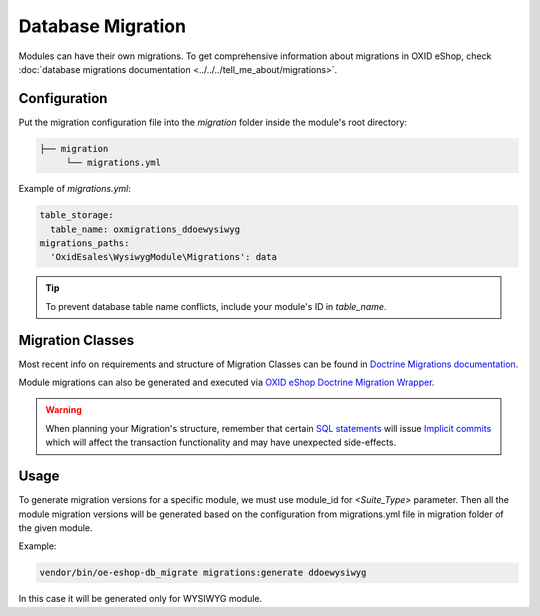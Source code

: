 .. _module_migrations:

Database Migration
==================

Modules can have their own migrations. To get comprehensive information about migrations in OXID eShop,
check :doc:`database migrations documentation <../../../tell_me_about/migrations>`.

Configuration
-------------
Put the migration configuration file into the `migration` folder inside the module's root directory:

.. code:: bash

    ├── migration
         └── migrations.yml

Example of `migrations.yml`:

.. code:: yaml

    table_storage:
      table_name: oxmigrations_ddoewysiwyg
    migrations_paths:
      'OxidEsales\WysiwygModule\Migrations': data

.. tip::
    To prevent database table name conflicts, include your module's ID in `table_name`.

Migration Classes
-----------------

Most recent info on requirements and structure of Migration Classes can be found in
`Doctrine Migrations documentation <https://www.doctrine-project.org/projects/doctrine-migrations/en/current/reference/migration-classes.html>`__.

Module migrations can also be generated and executed via
`OXID eShop Doctrine Migration Wrapper <https://github.com/OXID-eSales/oxideshop-doctrine-migration-wrapper>`__.

.. warning::
    When planning your Migration's structure, remember that certain
    `SQL statements <https://mariadb.com/kb/en/sql-statements-that-cause-an-implicit-commit>`__
    will issue
    `Implicit commits <https://www.doctrine-project.org/projects/doctrine-migrations/en/current/explanation/implicit-commits.html>`__
    which will affect the transaction functionality and may have unexpected side-effects.

Usage
-----

To generate migration versions for a specific module, we must use module_id for `<Suite_Type>` parameter.
Then all the module migration versions will be generated based on the configuration from migrations.yml file in migration folder of the given module.

Example:

.. code:: bash

   vendor/bin/oe-eshop-db_migrate migrations:generate ddoewysiwyg

In this case it will be generated only for WYSIWYG module.
